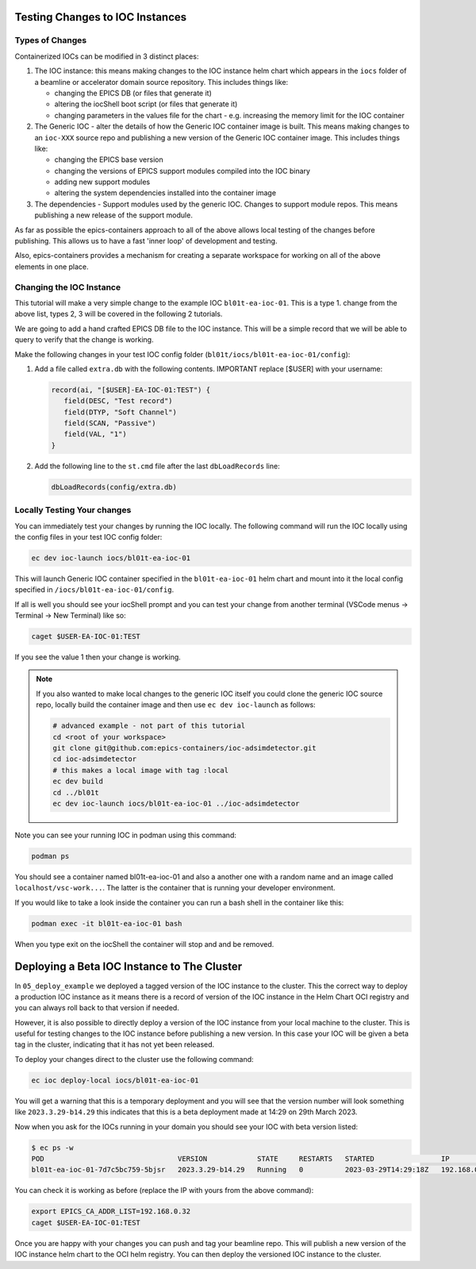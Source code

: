 Testing Changes to IOC Instances
================================

.. _ioc_change_types:

Types of Changes
----------------

Containerized IOCs can be modified in 3 distinct places:

#. The IOC instance: this means making changes to the IOC instance helm chart
   which appears in the ``iocs`` folder of a beamline or accelerator domain
   source repository. This includes things like:

   - changing the EPICS DB (or files that generate it)
   - altering the iocShell boot script (or files that generate it)
   - changing parameters in the values file for the chart - e.g. increasing
     the memory limit for the IOC container

#. The Generic IOC - alter the details of how the Generic IOC container image
   is built. This means making changes to an ``ioc-XXX`` source repo and
   publishing a new version of the Generic IOC container image.
   This includes things like:

   - changing the EPICS base version
   - changing the versions of EPICS support modules compiled into the IOC binary
   - adding new support modules
   - altering the system dependencies installed into the container image

#. The dependencies - Support modules used by the generic IOC. Changes to support
   module repos. This means publishing a new release of the support module.

As far as possible the epics-containers approach to all of the above allows
local testing of the changes before publishing. This allows us to have a
fast 'inner loop' of development and testing.

Also, epics-containers provides a mechanism for creating a separate workspace for
working on all of the above elements in one place.

Changing the IOC Instance
-------------------------

This tutorial will make a very simple change to the example IOC ``bl01t-ea-ioc-01``.
This is a type 1. change from the above list, types 2, 3 will be covered in the
following 2 tutorials.

We are going to add a hand crafted EPICS DB file to the IOC instance. This will
be a simple record that we will be able to query to verify that the change
is working.

Make the following changes in your test IOC config folder
(``bl01t/iocs/bl01t-ea-ioc-01/config``):

1. Add a file called ``extra.db`` with the following contents.
   IMPORTANT replace [$USER] with your username:

   .. code-block:: text

      record(ai, "[$USER]-EA-IOC-01:TEST") {
         field(DESC, "Test record")
         field(DTYP, "Soft Channel")
         field(SCAN, "Passive")
         field(VAL, "1")
      }

2. Add the following line to the ``st.cmd`` file after the last ``dbLoadRecords``
   line:

   .. code-block:: text

      dbLoadRecords(config/extra.db)

Locally Testing Your changes
----------------------------

You can immediately test your changes by running the IOC locally. The following
command will run the IOC locally using the config files in your test IOC config
folder:

.. code-block:: bash

    ec dev ioc-launch iocs/bl01t-ea-ioc-01

This will launch Generic IOC container specified in the ``bl01t-ea-ioc-01``
helm chart and mount into it the local config specified in
``/iocs/bl01t-ea-ioc-01/config``.

If all is well you should see your iocShell prompt and you can test your change
from another terminal (VSCode menus -> Terminal -> New Terminal) like so:

.. code-block:: bash

   caget $USER-EA-IOC-01:TEST

If you see the value 1 then your change is working.

.. note::

   If you also wanted to make local changes
   to the generic IOC itself you could clone the generic IOC source repo,
   locally build the container image and then use ``ec dev ioc-launch`` as
   follows:

   .. code-block:: bash

      # advanced example - not part of this tutorial
      cd <root of your workspace>
      git clone git@github.com:epics-containers/ioc-adsimdetector.git
      cd ioc-adsimdetector
      # this makes a local image with tag :local
      ec dev build
      cd ../bl01t
      ec dev ioc-launch iocs/bl01t-ea-ioc-01 ../ioc-adsimdetector


Note you can see your running IOC in podman using this command:

.. code-block:: bash

    podman ps

You should see a container named bl01t-ea-ioc-01 and also a another one with a
random name and an image called ``localhost/vsc-work...``. The latter is the
container that is running your developer environment.

If you would like to take a look inside the container you can run a bash shell
in the container like this:

.. code-block:: bash

    podman exec -it bl01t-ea-ioc-01 bash

When you type exit on the iocShell the container will stop and and be removed.

.. _local_deploy_ioc:

Deploying a Beta IOC Instance to The Cluster
============================================

In ``05_deploy_example`` we deployed a tagged version of the IOC instance to
the cluster. This the correct way to deploy a production IOC instance as it
means there is a record of version of the IOC instance in the Helm Chart
OCI registry and you can always roll back to that version if needed.

However, it is also possible to directly deploy a version of the IOC instance
from your local machine to the cluster.
This is useful for testing changes to the IOC instance
before publishing a new version. In this case
your IOC will be given a beta tag in the cluster, indicating that it has
not yet been released.

To deploy your changes direct to the cluster use the following command:

.. code-block:: bash

    ec ioc deploy-local iocs/bl01t-ea-ioc-01

You will get a warning that this is a temporary deployment and you will see that
the version number will look something like ``2023.3.29-b14.29`` this
indicates that this is a beta deployment made at 14:29 on 29th March 2023.

Now when you ask for the IOCs running in your domain you should see your IOC
with beta version listed:

.. code-block:: bash

   $ ec ps -w
   POD                                VERSION            STATE     RESTARTS   STARTED                IP             GENERIC_IOC_IMAGE
   bl01t-ea-ioc-01-7d7c5bc759-5bjsr   2023.3.29-b14.29   Running   0          2023-03-29T14:29:18Z   192.168.0.32   ghcr.io/epics-containers/ioc-adsimdetector-linux-runtime:23.3.4

You can check it is working as before (replace the IP with yours
from the above command):

.. code-block:: bash

    export EPICS_CA_ADDR_LIST=192.168.0.32
    caget $USER-EA-IOC-01:TEST

Once you are happy with your changes you can push and tag your beamline repo.
This will publish a new version of the IOC instance helm chart to the OCI helm
registry. You can then deploy the versioned IOC instance to the cluster.





